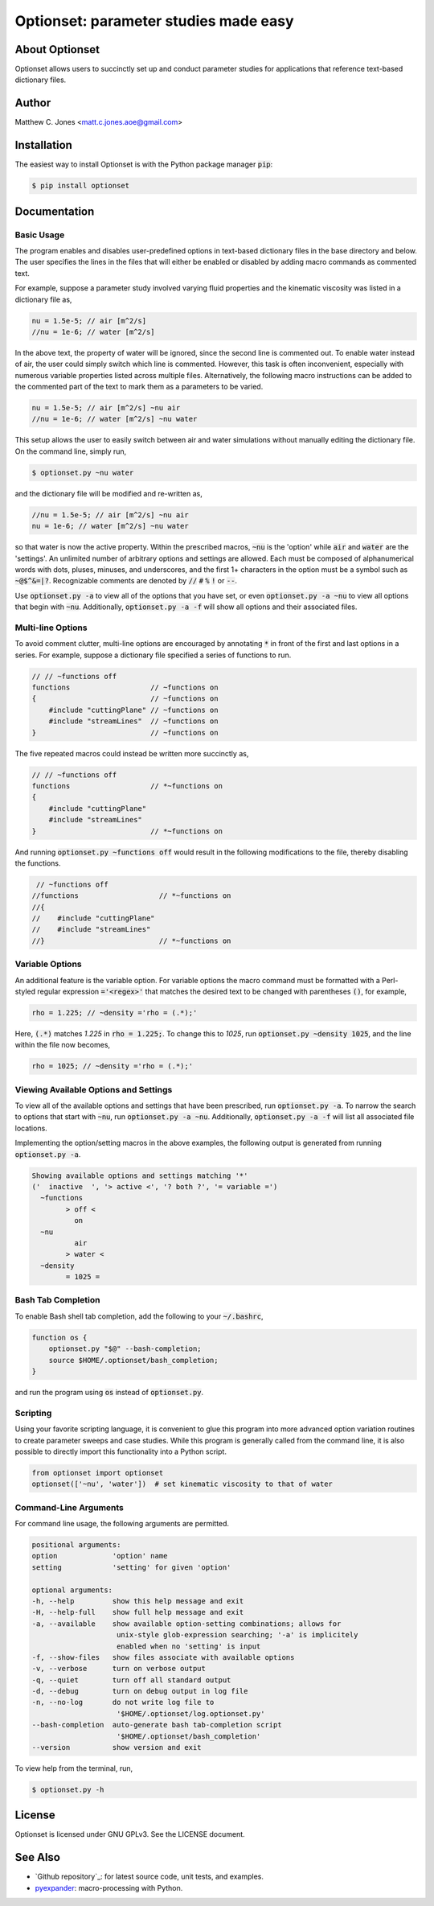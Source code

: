 Optionset: parameter studies made easy
======================================

About Optionset
---------------

Optionset allows users to succinctly set up and conduct parameter studies for
applications that reference text-based dictionary files.

Author
------

Matthew C. Jones <matt.c.jones.aoe@gmail.com>

Installation
------------

The easiest way to install Optionset is with the Python package manager
:code:`pip`:

.. code-block:: bash

    $ pip install optionset

Documentation
-------------

Basic Usage
^^^^^^^^^^^

The program enables and disables user-predefined options in text-based
dictionary files in the base directory and below.  The user specifies the lines
in the files that will either be enabled or disabled by adding macro commands
as commented text.

For example, suppose a parameter study involved varying fluid properties and
the kinematic viscosity was listed in a dictionary file as,

.. code-block:: cpp

    nu = 1.5e-5; // air [m^2/s]
    //nu = 1e-6; // water [m^2/s]

In the above text, the property of water will be ignored, since the second line
is commented out.  To enable water instead of air, the user could simply switch
which line is commented.  However, this task is often inconvenient, especially
with numerous variable properties listed across multiple files.  Alternatively,
the following macro instructions can be added to the commented part of the text
to mark them as a parameters to be varied.

.. code-block:: cpp

    nu = 1.5e-5; // air [m^2/s] ~nu air
    //nu = 1e-6; // water [m^2/s] ~nu water

This setup allows the user to easily switch between air and water simulations
without manually editing the dictionary file.  On the command line, simply run,

.. code-block:: bash

    $ optionset.py ~nu water

and the dictionary file will be modified and re-written as,

.. code-block:: cpp

    //nu = 1.5e-5; // air [m^2/s] ~nu air
    nu = 1e-6; // water [m^2/s] ~nu water

so that water is now the active property. Within the prescribed macros,
:code:`~nu` is the 'option' while :code:`air` and :code:`water` are the
'settings'.  An unlimited number of arbitrary options and settings are allowed.
Each must be composed of alphanumerical words with dots, pluses, minuses, and
underscores, and the first 1+ characters in the option must be a symbol such as
:code:`~@$^&=|?`. Recognizable comments are denoted by :code:`//` :code:`#`
:code:`%` :code:`!` or :code:`--`.

Use :code:`optionset.py -a` to view all of the options that you have set, or
even :code:`optionset.py -a ~nu` to view all options that begin with
:code:`~nu`. Additionally, :code:`optionset.py -a -f` will show all options and
their associated files.

Multi-line Options
^^^^^^^^^^^^^^^^^^

To avoid comment clutter, multi-line options are encouraged by annotating
:code:`*` in front of the first and last options in a series.  For example,
suppose a dictionary file specified a series of functions to run.

.. code-block:: cpp

    // // ~functions off
    functions                   // ~functions on
    {                           // ~functions on
        #include "cuttingPlane" // ~functions on
        #include "streamLines"  // ~functions on
    }                           // ~functions on

The five repeated macros could instead be written more succinctly as,

.. code-block:: cpp

    // // ~functions off
    functions                   // *~functions on
    {
        #include "cuttingPlane"
        #include "streamLines"
    }                           // *~functions on

And running :code:`optionset.py ~functions off` would result in the following
modifications to the file, thereby disabling the functions.

.. code-block:: cpp

     // ~functions off
    //functions                   // *~functions on
    //{
    //    #include "cuttingPlane"
    //    #include "streamLines"
    //}                           // *~functions on

Variable Options
^^^^^^^^^^^^^^^^

An additional feature is the variable option.  For variable options the macro
command must be formatted with a Perl-styled regular expression
:code:`='<regex>'` that matches the desired text to be changed with parentheses
:code:`()`, for example,

.. code-block:: cpp

    rho = 1.225; // ~density ='rho = (.*);'

Here, :code:`(.*)` matches `1.225` in :code:`rho = 1.225;`.  To change this to
`1025`, run :code:`optionset.py ~density 1025`, and the line within the
file now becomes,

.. code-block:: cpp

    rho = 1025; // ~density ='rho = (.*);'

Viewing Available Options and Settings
^^^^^^^^^^^^^^^^^^^^^^^^^^^^^^^^^^^^^^

To view all of the available options and settings that have been prescribed,
run :code:`optionset.py -a`.  To narrow the search to options that start with
:code:`~nu`, run :code:`optionset.py -a ~nu`. Additionally, :code:`optionset.py
-a -f` will list all associated file locations.

Implementing the option/setting macros in the above examples, the following
output is generated from running :code:`optionset.py -a`.

.. code-block:: bash

    Showing available options and settings matching '*'
    ('  inactive  ', '> active <', '? both ?', '= variable =')
      ~functions
            > off <
              on
      ~nu
              air
            > water <
      ~density
            = 1025 =

Bash Tab Completion
^^^^^^^^^^^^^^^^^^^

To enable Bash shell tab completion, add the following to your
:code:`~/.bashrc`,

.. code-block:: bash

    function os {
        optionset.py "$@" --bash-completion;
        source $HOME/.optionset/bash_completion;
    }

and run the program using :code:`os` instead of :code:`optionset.py`.

Scripting
^^^^^^^^^

Using your favorite scripting language, it is convenient to glue this program
into more advanced option variation routines to create parameter sweeps and
case studies.  While this program is generally called from the command line, it
is also possible to directly import this functionality into a Python script.

.. code-block:: python

    from optionset import optionset
    optionset(['~nu', 'water'])  # set kinematic viscosity to that of water

Command-Line Arguments
^^^^^^^^^^^^^^^^^^^^^^

For command line usage, the following arguments are permitted.

.. code-block:: bash

    positional arguments:
    option             'option' name
    setting            'setting' for given 'option'

    optional arguments:
    -h, --help         show this help message and exit
    -H, --help-full    show full help message and exit
    -a, --available    show available option-setting combinations; allows for
                        unix-style glob-expression searching; '-a' is implicitely
                        enabled when no 'setting' is input
    -f, --show-files   show files associate with available options
    -v, --verbose      turn on verbose output
    -q, --quiet        turn off all standard output
    -d, --debug        turn on debug output in log file
    -n, --no-log       do not write log file to
                        '$HOME/.optionset/log.optionset.py'
    --bash-completion  auto-generate bash tab-completion script
                        '$HOME/.optionset/bash_completion'
    --version          show version and exit

To view help from the terminal, run,

.. code-block:: bash

    $ optionset.py -h

License
-------

Optionset is licensed under GNU GPLv3. See the LICENSE document.

See Also
--------

* `Github repository`_: for latest source code, unit tests, and examples.
* `pyexpander`_: macro-processing with Python.

.. _Github: https://github.com/DrHobo/optionset
.. _pyexpander: https://pypi.org/project/pyexpander/
